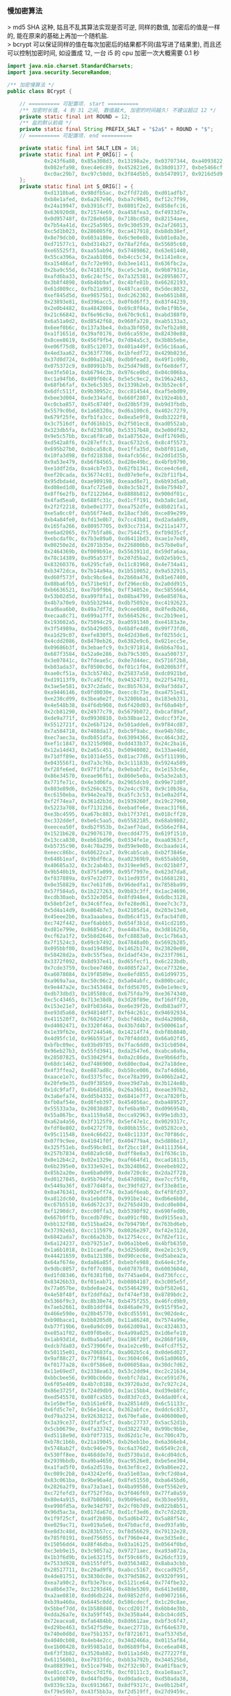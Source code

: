 *** 慢加密算法

> md5 SHA 这种, 姑且不乱其算法实现是否可逆, 同样的数值, 加密后的值是一样的, 能在原来的基础上再加一个随机盐.\\
> bcrypt 可以保证同样的值在每次加密后的结果都不同(盐写进了结果里), 而且还可以控制加密时间, 如设置成 12, 一台 i5 的 cpu 加密一次大概需要 0.1 秒

#+BEGIN_SRC java
import java.nio.charset.StandardCharsets;
import java.security.SecureRandom;

/** 加密慢算法 */
public class BCrypt {

    // ========== 可配置项. start ==========
    /** 加密时长值, 4 到 31 之间, 数值越大, 加密的时间越久! 不建议超过 12 */
    private static final int ROUND = 12;
    /** 盐的默认前缀 */
    private static final String PREFIX_SALT = "$2a$" + ROUND + "$";
    // ========== 可配置项. end ==========

    private static final int SALT_LEN = 16;
    private static final int P_ORIG[] = {
            0x243f6a88, 0x85a308d3, 0x13198a2e, 0x03707344, 0xa4093822, 0x299f31d0,
            0x082efa98, 0xec4e6c89, 0x452821e6, 0x38d01377, 0xbe5466cf, 0x34e90c6c,
            0xc0ac29b7, 0xc97c50dd, 0x3f84d5b5, 0xb5470917, 0x9216d5d9, 0x8979fb1b
    };
    private static final int S_ORIG[] = {
            0xd1310ba6, 0x98dfb5ac, 0x2ffd72db, 0xd01adfb7,
            0xb8e1afed, 0x6a267e96, 0xba7c9045, 0xf12c7f99,
            0x24a19947, 0xb3916cf7, 0x0801f2e2, 0x858efc16,
            0x636920d8, 0x71574e69, 0xa458fea3, 0xf4933d7e,
            0x0d95748f, 0x728eb658, 0x718bcd58, 0x82154aee,
            0x7b54a41d, 0xc25a59b5, 0x9c30d539, 0x2af26013,
            0xc5d1b023, 0x286085f0, 0xca417918, 0xb8db38ef,
            0x8e79dcb0, 0x603a180e, 0x6c9e0e8b, 0xb01e8a3e,
            0xd71577c1, 0xbd314b27, 0x78af2fda, 0x55605c60,
            0xe65525f3, 0xaa55ab94, 0x57489862, 0x63e81440,
            0x55ca396a, 0x2aab10b6, 0xb4cc5c34, 0x1141e8ce,
            0xa15486af, 0x7c72e993, 0xb3ee1411, 0x636fbc2a,
            0x2ba9c55d, 0x741831f6, 0xce5c3e16, 0x9b87931e,
            0xafd6ba33, 0x6c24cf5c, 0x7a325381, 0x28958677,
            0x3b8f4898, 0x6b4bb9af, 0xc4bfe81b, 0x66282193,
            0x61d809cc, 0xfb21a991, 0x487cac60, 0x5dec8032,
            0xef845d5d, 0xe98575b1, 0xdc262302, 0xeb651b88,
            0x23893e81, 0xd396acc5, 0x0f6d6ff3, 0x83f44239,
            0x2e0b4482, 0xa4842004, 0x69c8f04a, 0x9e1f9b5e,
            0x21c66842, 0xf6e96c9a, 0x670c9c61, 0xabd388f0,
            0x6a51a0d2, 0xd8542f68, 0x960fa728, 0xab5133a3,
            0x6eef0b6c, 0x137a3be4, 0xba3bf050, 0x7efb2a98,
            0xa1f1651d, 0x39af0176, 0x66ca593e, 0x82430e88,
            0x8cee8619, 0x456f9fb4, 0x7d84a5c3, 0x3b8b5ebe,
            0xe06f75d8, 0x85c12073, 0x401a449f, 0x56c16aa6,
            0x4ed3aa62, 0x363f7706, 0x1bfedf72, 0x429b023d,
            0x37d0d724, 0xd00a1248, 0xdb0fead3, 0x49f1c09b,
            0x075372c9, 0x80991b7b, 0x25d479d8, 0xf6e8def7,
            0xe3fe501a, 0xb6794c3b, 0x976ce0bd, 0x04c006ba,
            0xc1a94fb6, 0x409f60c4, 0x5e5c9ec2, 0x196a2463,
            0x68fb6faf, 0x3e6c53b5, 0x1339b2eb, 0x3b52ec6f,
            0x6dfc511f, 0x9b30952c, 0xcc814544, 0xaf5ebd09,
            0xbee3d004, 0xde334afd, 0x660f2807, 0x192e4bb3,
            0xc0cba857, 0x45c8740f, 0xd20b5f39, 0xb9d3fbdb,
            0x5579c0bd, 0x1a60320a, 0xd6a100c6, 0x402c7279,
            0x679f25fe, 0xfb1fa3cc, 0x8ea5e9f8, 0xdb3222f8,
            0x3c7516df, 0xfd616b15, 0x2f501ec8, 0xad0552ab,
            0x323db5fa, 0xfd238760, 0x53317b48, 0x3e00df82,
            0x9e5c57bb, 0xca6f8ca0, 0x1a87562e, 0xdf1769db,
            0xd542a8f6, 0x287effc3, 0xac6732c6, 0x8c4f5573,
            0x695b27b0, 0xbbca58c8, 0xe1ffa35d, 0xb8f011a0,
            0x10fa3d98, 0xfd2183b8, 0x4afcb56c, 0x2dd1d35b,
            0x9a53e479, 0xb6f84565, 0xd28e49bc, 0x4bfb9790,
            0xe1ddf2da, 0xa4cb7e33, 0x62fb1341, 0xcee4c6e8,
            0xef20cada, 0x36774c01, 0xd07e9efe, 0x2bf11fb4,
            0x95dbda4d, 0xae909198, 0xeaad8e71, 0x6b93d5a0,
            0xd08ed1d0, 0xafc725e0, 0x8e3c5b2f, 0x8e7594b7,
            0x8ff6e2fb, 0xf2122b64, 0x8888b812, 0x900df01c,
            0x4fad5ea0, 0x688fc31c, 0xd1cff191, 0xb3a8c1ad,
            0x2f2f2218, 0xbe0e1777, 0xea752dfe, 0x8b021fa1,
            0xe5a0cc0f, 0xb56f74e8, 0x18acf3d6, 0xce89e299,
            0xb4a84fe0, 0xfd13e0b7, 0x7cc43b81, 0xd2ada8d9,
            0x165fa266, 0x80957705, 0x93cc7314, 0x211a1477,
            0xe6ad2065, 0x77b5fa86, 0xc75442f5, 0xfb9d35cf,
            0xebcdaf0c, 0x7b3e89a0, 0xd6411bd3, 0xae1e7e49,
            0x00250e2d, 0x2071b35e, 0x226800bb, 0x57b8e0af,
            0x2464369b, 0xf009b91e, 0x5563911d, 0x59dfa6aa,
            0x78c14389, 0xd95a537f, 0x207d5ba2, 0x02e5b9c5,
            0x83260376, 0x6295cfa9, 0x11c81968, 0x4e734a41,
            0xb3472dca, 0x7b14a94a, 0x1b510052, 0x9a532915,
            0xd60f573f, 0xbc9bc6e4, 0x2b60a476, 0x81e67400,
            0x08ba6fb5, 0x571be91f, 0xf296ec6b, 0x2a0dd915,
            0xb6636521, 0xe7b9f9b6, 0xff34052e, 0xc5855664,
            0x53b02d5d, 0xa99f8fa1, 0x08ba4799, 0x6e85076a,
            0x4b7a70e9, 0xb5b32944, 0xdb75092e, 0xc4192623,
            0xad6ea6b0, 0x49a7df7d, 0x9cee60b8, 0x8fedb266,
            0xecaa8c71, 0x699a17ff, 0x5664526c, 0xc2b19ee1,
            0x193602a5, 0x75094c29, 0xa0591340, 0xe4183a3e,
            0x3f54989a, 0x5b429d65, 0x6b8fe4d6, 0x99f73fd6,
            0xa1d29c07, 0xefe830f5, 0x4d2d38e6, 0xf0255dc1,
            0x4cdd2086, 0x8470eb26, 0x6382e9c6, 0x021ecc5e,
            0x09686b3f, 0x3ebaefc9, 0x3c971814, 0x6b6a70a1,
            0x687f3584, 0x52a0e286, 0xb79c5305, 0xaa500737,
            0x3e07841c, 0x7fdeae5c, 0x8e7d44ec, 0x5716f2b8,
            0xb03ada37, 0xf0500c0d, 0xf01c1f04, 0x0200b3ff,
            0xae0cf51a, 0x3cb574b2, 0x25837a58, 0xdc0921bd,
            0xd19113f9, 0x7ca92ff6, 0x94324773, 0x22f54701,
            0x3ae5e581, 0x37c2dadc, 0xc8b57634, 0x9af3dda7,
            0xa9446146, 0x0fd0030e, 0xecc8c73e, 0xa4751e41,
            0xe238cd99, 0x3bea0e2f, 0x3280bba1, 0x183eb331,
            0x4e548b38, 0x4f6db908, 0x6f420d03, 0xf60a04bf,
            0x2cb81290, 0x24977c79, 0x5679b072, 0xbcaf89af,
            0xde9a771f, 0xd9930810, 0xb38bae12, 0xdccf3f2e,
            0x5512721f, 0x2e6b7124, 0x501adde6, 0x9f84cd87,
            0x7a584718, 0x7408da17, 0xbc9f9abc, 0xe94b7d8c,
            0xec7aec3a, 0xdb851dfa, 0x63094366, 0xc464c3d2,
            0xef1c1847, 0x3215d908, 0xdd433b37, 0x24c2ba16,
            0x12a14d43, 0x2a65c451, 0x50940002, 0x133ae4dd,
            0x71dff89e, 0x10314e55, 0x81ac77d6, 0x5f11199b,
            0x043556f1, 0xd7a3c76b, 0x3c11183b, 0x5924a509,
            0xf28fe6ed, 0x97f1fbfa, 0x9ebabf2c, 0x1e153c6e,
            0x86e34570, 0xeae96fb1, 0x860e5e0a, 0x5a3e2ab3,
            0x771fe71c, 0x4e3d06fa, 0x2965dcb9, 0x99e71d0f,
            0x803e89d6, 0x5266c825, 0x2e4cc978, 0x9c10b36a,
            0xc6150eba, 0x94e2ea78, 0xa5fc3c53, 0x1e0a2df4,
            0xf2f74ea7, 0x361d2b3d, 0x1939260f, 0x19c27960,
            0x5223a708, 0xf71312b6, 0xebadfe6e, 0xeac31f66,
            0xe3bc4595, 0xa67bc883, 0xb17f37d1, 0x018cff28,
            0xc332ddef, 0xbe6c5aa5, 0x65582185, 0x68ab9802,
            0xeecea50f, 0xdb2f953b, 0x2aef7dad, 0x5b6e2f84,
            0x1521b628, 0x29076170, 0xecdd4775, 0x619f1510,
            0x13cca830, 0xeb61bd96, 0x0334fe1e, 0xaa0363cf,
            0xb5735c90, 0x4c70a239, 0xd59e9e0b, 0xcbaade14,
            0xeecc86bc, 0x60622ca7, 0x9cab5cab, 0xb2f3846e,
            0x648b1eaf, 0x19bdf0ca, 0xa02369b9, 0x655abb50,
            0x40685a32, 0x3c2ab4b3, 0x319ee9d5, 0xc021b8f7,
            0x9b540b19, 0x875fa099, 0x95f7997e, 0x623d7da8,
            0xf837889a, 0x97e32d77, 0x11ed935f, 0x16681281,
            0x0e358829, 0xc7e61fd6, 0x96dedfa1, 0x7858ba99,
            0x57f584a5, 0x1b227263, 0x9b83c3ff, 0x1ac24696,
            0xcdb30aeb, 0x532e3054, 0x8fd948e4, 0x6dbc3128,
            0x58ebf2ef, 0x34c6ffea, 0xfe28ed61, 0xee7c3c73,
            0x5d4a14d9, 0xe864b7e3, 0x42105d14, 0x203e13e0,
            0x45eee2b6, 0xa3aaabea, 0xdb6c4f15, 0xfacb4fd0,
            0xc742f442, 0xef6abbb5, 0x654f3b1d, 0x41cd2105,
            0xd81e799e, 0x86854dc7, 0xe44b476a, 0x3d816250,
            0xcf62a1f2, 0x5b8d2646, 0xfc8883a0, 0xc1c7b6a3,
            0x7f1524c3, 0x69cb7492, 0x47848a0b, 0x5692b285,
            0x095bbf00, 0xad19489d, 0x1462b174, 0x23820e00,
            0x58428d2a, 0x0c55f5ea, 0x1dadf43e, 0x233f7061,
            0x3372f092, 0x8d937e41, 0xd65fecf1, 0x6c223bdb,
            0x7cde3759, 0xcbee7460, 0x4085f2a7, 0xce77326e,
            0xa6078084, 0x19f8509e, 0xe8efd855, 0x61d99735,
            0xa969a7aa, 0xc50c06c2, 0x5a04abfc, 0x800bcadc,
            0x9e447a2e, 0xc3453484, 0xfdd56705, 0x0e1e9ec9,
            0xdb73dbd3, 0x105588cd, 0x675fda79, 0xe3674340,
            0xc5c43465, 0x713e38d8, 0x3d28f89e, 0xf16dff20,
            0x153e21e7, 0x8fb03d4a, 0xe6e39f2b, 0xdb83adf7,
            0xe93d5a68, 0x948140f7, 0xf64c261c, 0x94692934,
            0x411520f7, 0x7602d4f7, 0xbcf46b2e, 0xd4a20068,
            0xd4082471, 0x3320f46a, 0x43b7d4b7, 0x500061af,
            0x1e39f62e, 0x97244546, 0x14214f74, 0xbf8b8840,
            0x4d95fc1d, 0x96b591af, 0x70f4ddd3, 0x66a02f45,
            0xbfbc09ec, 0x03bd9785, 0x7fac6dd0, 0x31cb8504,
            0x96eb27b3, 0x55fd3941, 0xda2547e6, 0xabca0a9a,
            0x28507825, 0x530429f4, 0x0a2c86da, 0xe9b66dfb,
            0x68dc1462, 0xd7486900, 0x680ec0a4, 0x27a18dee,
            0x4f3ffea2, 0xe887ad8c, 0xb58ce006, 0x7af4d6b6,
            0xaace1e7c, 0xd3375fec, 0xce78a399, 0x406b2a42,
            0x20fe9e35, 0xd9f385b9, 0xee39d7ab, 0x3b124e8b,
            0x1dc9faf7, 0x4b6d1856, 0x26a36631, 0xeae397b2,
            0x3a6efa74, 0xdd5b4332, 0x6841e7f7, 0xca7820fb,
            0xfb0af54e, 0xd8feb397, 0x454056ac, 0xba489527,
            0x55533a3a, 0x20838d87, 0xfe6ba9b7, 0xd096954b,
            0x55a867bc, 0xa1159a58, 0xcca92963, 0x99e1db33,
            0xa62a4a56, 0x3f3125f9, 0x5ef47e1c, 0x9029317c,
            0xfdf8e802, 0x04272f70, 0x80bb155c, 0x05282ce3,
            0x95c11548, 0xe4c66d22, 0x48c1133f, 0xc70f86dc,
            0x07f9c9ee, 0x41041f0f, 0x404779a4, 0x5d886e17,
            0x325f51eb, 0xd59bc0d1, 0xf2bcc18f, 0x41113564,
            0x257b7834, 0x602a9c60, 0xdff8e8a3, 0x1f636c1b,
            0x0e12b4c2, 0x02e1329e, 0xaf664fd1, 0xcad18115,
            0x6b2395e0, 0x333e92e1, 0x3b240b62, 0xeebeb922,
            0x85b2a20e, 0xe6ba0d99, 0xde720c8c, 0x2da2f728,
            0xd0127845, 0x95b794fd, 0x647d0862, 0xe7ccf5f0,
            0x5449a36f, 0x877d48fa, 0xc39dfd27, 0xf33e8d1e,
            0x0a476341, 0x992eff74, 0x3a6f6eab, 0xf4f8fd37,
            0xa812dc60, 0xa1ebddf8, 0x991be14c, 0xdb6e6b0d,
            0xc67b5510, 0x6d672c37, 0x2765d43b, 0xdcd0e804,
            0xf1290dc7, 0xcc00ffa3, 0xb5390f92, 0x690fed0b,
            0x667b9ffb, 0xcedb7d9c, 0xa091cf0b, 0xd9155ea3,
            0xbb132f88, 0x515bad24, 0x7b9479bf, 0x763bd6eb,
            0x37392eb3, 0xcc115979, 0x8026e297, 0xf42e312d,
            0x6842ada7, 0xc66a2b3b, 0x12754ccc, 0x782ef11c,
            0x6a124237, 0xb79251e7, 0x06a1bbe6, 0x4bfb6350,
            0x1a6b1018, 0x11caedfa, 0x3d25bdd8, 0xe2e1c3c9,
            0x44421659, 0x0a121386, 0xd90cec6e, 0xd5abea2a,
            0x64af674e, 0xda86a85f, 0xbebfe988, 0x64e4c3fe,
            0x9dbc8057, 0xf0f7c086, 0x60787bf8, 0x6003604d,
            0xd1fd8346, 0xf6381fb0, 0x7745ae04, 0xd736fccc,
            0x83426b33, 0xf01eab71, 0xb0804187, 0x3c005e5f,
            0x77a057be, 0xbde8ae24, 0x55464299, 0xbf582e61,
            0x4e58f48f, 0xf2ddfda2, 0xf474ef38, 0x8789bdc2,
            0x5366f9c3, 0xc8b38e74, 0xb475f255, 0x46fcd9b9,
            0x7aeb2661, 0x8b1ddf84, 0x846a0e79, 0x915f95e2,
            0x466e598e, 0x20b45770, 0x8cd55591, 0xc902de4c,
            0xb90bace1, 0xbb8205d0, 0x11a86248, 0x7574a99e,
            0xb77f19b6, 0xe0a9dc09, 0x662d09a1, 0xc4324633,
            0xe85a1f02, 0x09f0be8c, 0x4a99a025, 0x1d6efe10,
            0x1ab93d1d, 0x0ba5a4df, 0xa186f20f, 0x2868f169,
            0xdcb7da83, 0x573906fe, 0xa1e2ce9b, 0x4fcd7f52,
            0x50115e01, 0xa70683fa, 0xa002b5c4, 0x0de6d027,
            0x9af88c27, 0x773f8641, 0xc3604c06, 0x61a806b5,
            0xf0177a28, 0xc0f586e0, 0x006058aa, 0x30dc7d62,
            0x11e69ed7, 0x2338ea63, 0x53c2dd94, 0xc2c21634,
            0xbbcbee56, 0x90bcb6de, 0xebfc7da1, 0xce591d76,
            0x6f05e409, 0x4b7c0188, 0x39720a3d, 0x7c927c24,
            0x86e3725f, 0x724d9db9, 0x1ac15bb4, 0xd39eb8fc,
            0xed545578, 0x08fca5b5, 0xd83d7cd3, 0x4dad0fc4,
            0x1e50ef5e, 0xb161e6f8, 0xa28514d9, 0x6c51133c,
            0x6fd5c7e7, 0x56e14ec4, 0x362abfce, 0xddc6c837,
            0xd79a3234, 0x92638212, 0x670efa8e, 0x406000e0,
            0x3a39ce37, 0xd3faf5cf, 0xabc27737, 0x5ac52d1b,
            0x5cb0679e, 0x4fa33742, 0xd3822740, 0x99bc9bbe,
            0xd5118e9d, 0xbf0f7315, 0xd62d1c7e, 0xc700c47b,
            0xb78c1b6b, 0x21a19045, 0xb26eb1be, 0x6a366eb4,
            0x5748ab2f, 0xbc946e79, 0xc6a376d2, 0x6549c2c8,
            0x530ff8ee, 0x468dde7d, 0xd5730a1d, 0x4cd04dc6,
            0x2939bbdb, 0xa9ba4650, 0xac9526e8, 0xbe5ee304,
            0xa1fad5f0, 0x6a2d519a, 0x63ef8ce2, 0x9a86ee22,
            0xc089c2b8, 0x43242ef6, 0xa51e03aa, 0x9cf2d0a4,
            0x83c061ba, 0x9be96a4d, 0x8fe51550, 0xba645bd6,
            0x2826a2f9, 0xa73a3ae1, 0x4ba99586, 0xef5562e9,
            0xc72fefd3, 0xf752f7da, 0x3f046f69, 0x77fa0a59,
            0x80e4a915, 0x87b08601, 0x9b09e6ad, 0x3b3ee593,
            0xe990fd5a, 0x9e34d797, 0x2cf0b7d9, 0x022b8b51,
            0x96d5ac3a, 0x017da67d, 0xd1cf3ed6, 0x7c7d2d28,
            0x1f9f25cf, 0xadf2b89b, 0x5ad6b472, 0x5a88f54c,
            0xe029ac71, 0xe019a5e6, 0x47b0acfd, 0xed93fa9b,
            0xe8d3c48d, 0x283b57cc, 0xf8d56629, 0x79132e28,
            0x785f0191, 0xed756055, 0xf7960e44, 0xe3d35e8c,
            0x15056dd4, 0x88f46dba, 0x03a16125, 0x0564f0bd,
            0xc3eb9e15, 0x3c9057a2, 0x97271aec, 0xa93a072a,
            0x1b3f6d9b, 0x1e6321f5, 0xf59c66fb, 0x26dcf319,
            0x7533d928, 0xb155fdf5, 0x03563482, 0x8aba3cbb,
            0x28517711, 0xc20ad9f8, 0xabcc5167, 0xccad925f,
            0x4de81751, 0x3830dc8e, 0x379d5862, 0x9320f991,
            0xea7a90c2, 0xfb3e7bce, 0x5121ce64, 0x774fbe32,
            0xa8b6e37e, 0xc3293d46, 0x48de5369, 0x6413e680,
            0xa2ae0810, 0xdd6db224, 0x69852dfd, 0x09072166,
            0xb39a460a, 0x6445c0dd, 0x586cdecf, 0x1c20c8ae,
            0x5bbef7dd, 0x1b588d40, 0xccd2017f, 0x6bb4e3bb,
            0xdda26a7e, 0x3a59ff45, 0x3e350a44, 0xbcb4cdd5,
            0x72eacea8, 0xfa6484bb, 0x8d6612ae, 0xbf3c6f47,
            0xd29be463, 0x542f5d9e, 0xaec2771b, 0xf64e6370,
            0x740e0d8d, 0xe75b1357, 0xf8721671, 0xaf537d5d,
            0x4040cb08, 0x4eb4e2cc, 0x34d2466a, 0x0115af84,
            0xe1b00428, 0x95983a1d, 0x06b89fb4, 0xce6ea048,
            0x6f3f3b82, 0x3520ab82, 0x011a1d4b, 0x277227f8,
            0x611560b1, 0xe7933fdc, 0xbb3a792b, 0x344525bd,
            0xa08839e1, 0x51ce794b, 0x2f32c9b7, 0xa01fbac9,
            0xe01cc87e, 0xbcc7d1f6, 0xcf0111c3, 0xa1e8aac7,
            0x1a908749, 0xd44fbd9a, 0xd0dadecb, 0xd50ada38,
            0x0339c32a, 0xc6913667, 0x8df9317c, 0xe0b12b4f,
            0xf79e59b7, 0x43f5bb3a, 0xf2d519ff, 0x27d9459c,
            0xbf97222c, 0x15e6fc2a, 0x0f91fc71, 0x9b941525,
            0xfae59361, 0xceb69ceb, 0xc2a86459, 0x12baa8d1,
            0xb6c1075e, 0xe3056a0c, 0x10d25065, 0xcb03a442,
            0xe0ec6e0e, 0x1698db3b, 0x4c98a0be, 0x3278e964,
            0x9f1f9532, 0xe0d392df, 0xd3a0342b, 0x8971f21e,
            0x1b0a7441, 0x4ba3348c, 0xc5be7120, 0xc37632d8,
            0xdf359f8d, 0x9b992f2e, 0xe60b6f47, 0x0fe3f11d,
            0xe54cda54, 0x1edad891, 0xce6279cf, 0xcd3e7e6f,
            0x1618b166, 0xfd2c1d05, 0x848fd2c5, 0xf6fb2299,
            0xf523f357, 0xa6327623, 0x93a83531, 0x56cccd02,
            0xacf08162, 0x5a75ebb5, 0x6e163697, 0x88d273cc,
            0xde966292, 0x81b949d0, 0x4c50901b, 0x71c65614,
            0xe6c6c7bd, 0x327a140a, 0x45e1d006, 0xc3f27b9a,
            0xc9aa53fd, 0x62a80f00, 0xbb25bfe2, 0x35bdd2f6,
            0x71126905, 0xb2040222, 0xb6cbcf7c, 0xcd769c2b,
            0x53113ec0, 0x1640e3d3, 0x38abbd60, 0x2547adf0,
            0xba38209c, 0xf746ce76, 0x77afa1c5, 0x20756060,
            0x85cbfe4e, 0x8ae88dd8, 0x7aaaf9b0, 0x4cf9aa7e,
            0x1948c25c, 0x02fb8a8c, 0x01c36ae4, 0xd6ebe1f9,
            0x90d4f869, 0xa65cdea0, 0x3f09252d, 0xc208e69f,
            0xb74e6132, 0xce77e25b, 0x578fdfe3, 0x3ac372e6
    };

    // bcrypt IV: "OrpheanBeholderScryDoubt"
    static private final int BF_CRYPT_CIPHER_TEXT[] = {
            0x4f727068, 0x65616e42, 0x65686f6c, 0x64657253, 0x63727944, 0x6f756274
    };

    // Table for Base64 encoding
    static private final char BASE_64_CODE[] = {
            '.', '/', 'A', 'B', 'C', 'D', 'E', 'F', 'G', 'H', 'I', 'J',
            'K', 'L', 'M', 'N', 'O', 'P', 'Q', 'R', 'S', 'T', 'U', 'V',
            'W', 'X', 'Y', 'Z', 'a', 'b', 'c', 'd', 'e', 'f', 'g', 'h',
            'i', 'j', 'k', 'l', 'm', 'n', 'o', 'p', 'q', 'r', 's', 't',
            'u', 'v', 'w', 'x', 'y', 'z', '0', '1', '2', '3', '4', '5',
            '6', '7', '8', '9'
    };

    // Table for Base64 decoding
    static private final byte INDEX_64[] = {
            -1, -1, -1, -1, -1, -1, -1, -1, -1, -1,
            -1, -1, -1, -1, -1, -1, -1, -1, -1, -1,
            -1, -1, -1, -1, -1, -1, -1, -1, -1, -1,
            -1, -1, -1, -1, -1, -1, -1, -1, -1, -1,
            -1, -1, -1, -1, -1, -1, 0, 1, 54, 55,
            56, 57, 58, 59, 60, 61, 62, 63, -1, -1,
            -1, -1, -1, -1, -1, 2, 3, 4, 5, 6,
            7, 8, 9, 10, 11, 12, 13, 14, 15, 16,
            17, 18, 19, 20, 21, 22, 23, 24, 25, 26, 27,
            -1, -1, -1, -1, -1, -1, 28, 29, 30,
            31, 32, 33, 34, 35, 36, 37, 38, 39, 40,
            41, 42, 43, 44, 45, 46, 47, 48, 49, 50,
            51, 52, 53, -1, -1, -1, -1, -1
    };

    private BCrypt() {}

    // Expanded Blowfish key
    private int[] p;
    private int[] s;

    /**
     * Encode a byte array using bcrypt's slightly-modified base64
     * encoding scheme. Note that this is *not* compatible with
     * the standard MIME-base64 encoding.
     *
     * @param d   the byte array to encode
     * @param len the number of bytes to encode
     * @return base64-encoded string
     * @throws IllegalArgumentException if the length is invalid
     */
    private static String encode_base64(byte d[], int len)
            throws IllegalArgumentException {
        if (len <= 0 || len > d.length)
            throw new IllegalArgumentException("Invalid len");

        int off = 0;
        StringBuilder sbd = new StringBuilder();
        int c1, c2;

        while (off < len) {
            c1 = d[off++] & 0xff;
            sbd.append(BASE_64_CODE[(c1 >> 2) & 0x3f]);
            c1 = (c1 & 0x03) << 4;
            if (off >= len) {
                sbd.append(BASE_64_CODE[c1 & 0x3f]);
                break;
            }
            c2 = d[off++] & 0xff;
            c1 |= (c2 >> 4) & 0x0f;
            sbd.append(BASE_64_CODE[c1 & 0x3f]);
            c1 = (c2 & 0x0f) << 2;
            if (off >= len) {
                sbd.append(BASE_64_CODE[c1 & 0x3f]);
                break;
            }
            c2 = d[off++] & 0xff;
            c1 |= (c2 >> 6) & 0x03;
            sbd.append(BASE_64_CODE[c1 & 0x3f]);
            sbd.append(BASE_64_CODE[c2 & 0x3f]);
        }
        return sbd.toString();
    }

    /**
     * Look up the 3 bits base64-encoded by the specified character,
     * range-checking againt conversion table
     *
     * @param x the base64-encoded value
     * @return the decoded value of x
     */
    private static byte char64(char x) {
        if ((int) x < 0 || (int) x > INDEX_64.length)
            return -1;
        return INDEX_64[(int) x];
    }

    /**
     * Decode a string encoded using bcrypt's base64 scheme to a
     * byte array. Note that this is *not* compatible with
     * the standard MIME-base64 encoding.
     *
     * @param s       the string to decode
     * @param maxLen the maximum number of bytes to decode
     * @return an array containing the decoded bytes
     * @throws IllegalArgumentException if maxLen is invalid
     */
    private static byte[] decode_base64(String s, int maxLen)
            throws IllegalArgumentException {
        if (maxLen <= 0)
            throw new IllegalArgumentException("Invalid maxLen");

        StringBuilder sbd = new StringBuilder();
        int off = 0, length = s.length(), olen = 0;
        byte ret[];
        byte c1, c2, c3, c4, o;

        while (off < length - 1 && olen < maxLen) {
            c1 = char64(s.charAt(off++));
            c2 = char64(s.charAt(off++));
            if (c1 == -1 || c2 == -1)
                break;
            o = (byte) (c1 << 2);
            o |= (c2 & 0x30) >> 4;
            sbd.append((char) o);
            if (++olen >= maxLen || off >= length)
                break;
            c3 = char64(s.charAt(off++));
            if (c3 == -1)
                break;
            o = (byte) ((c2 & 0x0f) << 4);
            o |= (c3 & 0x3c) >> 2;
            sbd.append((char) o);
            if (++olen >= maxLen || off >= length)
                break;
            c4 = char64(s.charAt(off++));
            o = (byte) ((c3 & 0x03) << 6);
            o |= c4;
            sbd.append((char) o);
            ++olen;
        }

        ret = new byte[olen];
        for (off = 0; off < olen; off++)
            ret[off] = (byte) sbd.charAt(off);
        return ret;
    }

    /**
     * Blowfish encipher a single 64-bit block encoded as
     * two 32-bit halves
     *
     * @param lr  an array containing the two 32-bit half blocks
     * @param off the position in the array of the blocks
     */
    private void encipher(int lr[], int off) {
        int i, n, l = lr[off], r = lr[off + 1];
        int blowFishNumRounds = 16;

        l ^= p[0];
        for (i = 0; i <= blowFishNumRounds - 2; ) {
            // Feistel substitution on left word
            n = s[(l >> 24) & 0xff];
            n += s[0x100 | ((l >> 16) & 0xff)];
            n ^= s[0x200 | ((l >> 8) & 0xff)];
            n += s[0x300 | (l & 0xff)];
            r ^= n ^ p[++i];

            // Feistel substitution on right word
            n = s[(r >> 24) & 0xff];
            n += s[0x100 | ((r >> 16) & 0xff)];
            n ^= s[0x200 | ((r >> 8) & 0xff)];
            n += s[0x300 | (r & 0xff)];
            l ^= n ^ p[++i];
        }
        lr[off] = r ^ p[blowFishNumRounds + 1];
        lr[off + 1] = l;
    }

    /**
     * Cycically extract a word of key material
     *
     * @param data the string to extract the data from
     * @param offp a "pointer" (as a one-entry array) to the
     *             current offset into data
     * @return the next word of material from data
     */
    private static int streamToWord(byte data[], int offp[]) {
        int i;
        int word = 0;
        int off = offp[0];

        for (i = 0; i < 4; i++) {
            word = (word << 8) | (data[off] & 0xff);
            off = (off + 1) % data.length;
        }

        offp[0] = off;
        return word;
    }

    /**
     * Initialise the Blowfish key schedule
     */
    private void init_key() {
        p = P_ORIG.clone();
        s = S_ORIG.clone();
    }

    /**
     * Key the Blowfish cipher
     *
     * @param key an array containing the key
     */
    private void key(byte key[]) {
        int i;
        int koffp[] = {0};
        int lr[] = {0, 0};
        int plen = p.length, slen = s.length;

        for (i = 0; i < plen; i++)
            p[i] = p[i] ^ streamToWord(key, koffp);

        for (i = 0; i < plen; i += 2) {
            encipher(lr, 0);
            p[i] = lr[0];
            p[i + 1] = lr[1];
        }

        for (i = 0; i < slen; i += 2) {
            encipher(lr, 0);
            s[i] = lr[0];
            s[i + 1] = lr[1];
        }
    }

    /**
     * Perform the "enhanced key schedule" step described by
     * Provos and Mazieres in "A Future-Adaptable Password Scheme"
     * http://www.openbsd.org/papers/bcrypt-paper.ps
     *
     * @param data salt information
     * @param key  password information
     */
    private void eksKey(byte data[], byte key[]) {
        int i;
        int koffp[] = {0}, doffp[] = {0};
        int lr[] = {0, 0};
        int plen = p.length, slen = s.length;

        for (i = 0; i < plen; i++)
            p[i] = p[i] ^ streamToWord(key, koffp);

        for (i = 0; i < plen; i += 2) {
            lr[0] ^= streamToWord(data, doffp);
            lr[1] ^= streamToWord(data, doffp);
            encipher(lr, 0);
            p[i] = lr[0];
            p[i + 1] = lr[1];
        }

        for (i = 0; i < slen; i += 2) {
            lr[0] ^= streamToWord(data, doffp);
            lr[1] ^= streamToWord(data, doffp);
            encipher(lr, 0);
            s[i] = lr[0];
            s[i + 1] = lr[1];
        }
    }

    /**
     * Perform the central password hashing step in the
     * bcrypt scheme
     *
     * @param password   the password to hash
     * @param salt       the binary salt to hash with the password
     * @param log_rounds the binary logarithm of the number
     *                   of rounds of hashing to apply
     * @return an array containing the binary encryptPass password
     */
    private byte[] crypt_raw(byte password[], byte salt[], int log_rounds) {
        int rounds, i, j;
        int cdata[] = BF_CRYPT_CIPHER_TEXT.clone();
        int length = cdata.length;
        byte ret[];

        if (log_rounds < 4 || log_rounds > 31)
            throw new IllegalArgumentException("Bad number of rounds");
        rounds = 1 << log_rounds;
        if (salt.length != SALT_LEN)
            throw new IllegalArgumentException("Bad salt length");

        init_key();
        eksKey(salt, password);
        for (i = 0; i < rounds; i++) {
            key(password);
            key(salt);
        }

        for (i = 0; i < 64; i++) {
            for (j = 0; j < (length >> 1); j++)
                encipher(cdata, j << 1);
        }

        ret = new byte[length * 4];
        for (i = 0, j = 0; i < length; i++) {
            ret[j++] = (byte) ((cdata[i] >> 24) & 0xff);
            ret[j++] = (byte) ((cdata[i] >> 16) & 0xff);
            ret[j++] = (byte) ((cdata[i] >> 8) & 0xff);
            ret[j++] = (byte) (cdata[i] & 0xff);
        }
        return ret;
    }

    /**
     * 使用盐进行加密. 当检测密码是否正确时, 加密后的字符本身就可以当成盐
     *
     * @param password   密码
     * @param randomSalt 盐
     * @return 加密后的密码
     */
    private static String encrypt(String password, String randomSalt) {
        if (!randomSalt.startsWith(PREFIX_SALT)) {
            throw new IllegalArgumentException("Invalid salt");
        }

        byte[] passwordArr = (password + "\000").getBytes(StandardCharsets.UTF_8);
        int length = PREFIX_SALT.length();
        byte[] saltArr = decode_base64(randomSalt.substring(length, length + 22), SALT_LEN);
        byte[] hashed = new BCrypt().crypt_raw(passwordArr, saltArr, ROUND);

        return PREFIX_SALT + encode_base64(saltArr, saltArr.length)
                + encode_base64(hashed, BF_CRYPT_CIPHER_TEXT.length * 4 - 1);
    }

    /** 生成盐. */
    private static String genSalt() {
        byte[] rnd = new byte[SALT_LEN];
        new SecureRandom().nextBytes(rnd);

        return PREFIX_SALT + encode_base64(rnd, rnd.length);
    }

    /**
     * 加密
     *
     * @param password 原密码
     * @return 加密后的密码
     */
    public static String encrypt(String password) {
        return encrypt(password, genSalt());
    }

    /**
     * 验证密码是否相同
     *
     * @param password 原密码
     * @param encryptPass 加密后的密码. 60 位
     * @return 如果加密后相同, 则返回 true
     */
    public static boolean same(String password, String encryptPass) {
        if (encryptPass == null || encryptPass.length() == 0) return false;

        try {
            return encryptPass.equals(encrypt(password, encryptPass));
        } catch (Exception e) {
            return false;
        }
    }

    /**
     * 验证密码是否不相同
     *
     * @param password 原密码
     * @param encryptPass 加密后的密码. 60 位
     * @return 如果加密后不相同, 则返回 true
     */
    public static boolean notSame(String password, String encryptPass) {
        return !same(password, encryptPass);
    }
}
#+END_SRC

测试:
#+BEGIN_SRC java
public static void main(String[] args) {
    String SOURCE = "password--$%^&*()我中文easy~_+-=/.,";

    String encode = BCrypt.encrypt(SOURCE);
    Assert.assertTrue(encode.length() > 0);

    String encode2 = BCrypt.encrypt(SOURCE);
    Assert.assertNotEquals(encode, encode2);
    
    Assert.assertTrue(BCrypt.notSame(SOURCE + " ", encode));

    Assert.assertTrue(BCrypt.same(SOURCE, encode));
    Assert.assertTrue(BCrypt.same(SOURCE, encode2));
}
#+END_SRC
